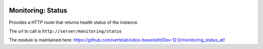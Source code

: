 .. image:: https://img.shields.io/badge/licence-AGPL--3-blue.svg
    :alt: License

Monitoring: Status
==================

Provides a HTTP route that returns health status of the instance.

The url to call is ``http://server/monitoring/status``

The module is maintained here: https://github.com/vertelab/odoo-base/edit/Dev-12.0/monitoring_status_af/

